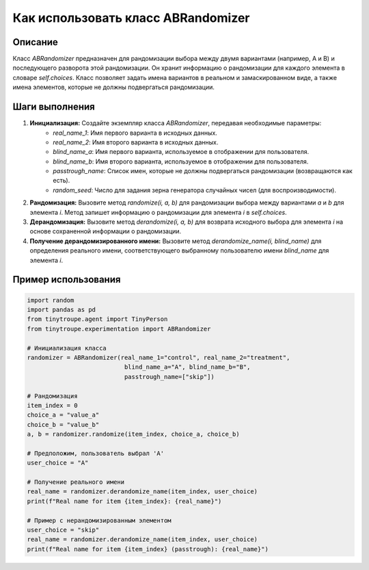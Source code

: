 Как использовать класс ABRandomizer
========================================================================================

Описание
-------------------------
Класс `ABRandomizer` предназначен для рандомизации выбора между двумя вариантами (например, A и B) и последующего разворота этой рандомизации.  Он хранит информацию о рандомизации для каждого элемента в словаре `self.choices`.  Класс позволяет задать имена вариантов в реальном и замаскированном виде, а также имена элементов, которые не должны подвергаться рандомизации.

Шаги выполнения
-------------------------
1. **Инициализация:** Создайте экземпляр класса `ABRandomizer`, передавая необходимые параметры:
    - `real_name_1`: Имя первого варианта в исходных данных.
    - `real_name_2`: Имя второго варианта в исходных данных.
    - `blind_name_a`: Имя первого варианта, используемое в отображении для пользователя.
    - `blind_name_b`: Имя второго варианта, используемое в отображении для пользователя.
    - `passtrough_name`: Список имен, которые не должны подвергаться рандомизации (возвращаются как есть).
    - `random_seed`: Число для задания зерна генератора случайных чисел (для воспроизводимости).

2. **Рандомизация:** Вызовите метод `randomize(i, a, b)` для рандомизации выбора между вариантами `a` и `b` для элемента `i`. Метод запишет информацию о рандомизации для элемента `i` в `self.choices`.

3. **Дерандомизация:** Вызовите метод `derandomize(i, a, b)` для возврата исходного выбора для элемента `i` на основе сохраненной информации о рандомизации.

4. **Получение дерандомизированного имени:** Вызовите метод `derandomize_name(i, blind_name)` для определения реального имени, соответствующего выбранному пользователю имени `blind_name` для элемента `i`.

Пример использования
-------------------------
.. code-block:: python

    import random
    import pandas as pd
    from tinytroupe.agent import TinyPerson
    from tinytroupe.experimentation import ABRandomizer

    # Инициализация класса
    randomizer = ABRandomizer(real_name_1="control", real_name_2="treatment",
                               blind_name_a="A", blind_name_b="B",
                               passtrough_name=["skip"])

    # Рандомизация
    item_index = 0
    choice_a = "value_a"
    choice_b = "value_b"
    a, b = randomizer.randomize(item_index, choice_a, choice_b)

    # Предположим, пользователь выбрал 'A'
    user_choice = "A"

    # Получение реального имени
    real_name = randomizer.derandomize_name(item_index, user_choice)
    print(f"Real name for item {item_index}: {real_name}")

    # Пример с нерандомизированным элементом
    user_choice = "skip"
    real_name = randomizer.derandomize_name(item_index, user_choice)
    print(f"Real name for item {item_index} (passtrough): {real_name}")